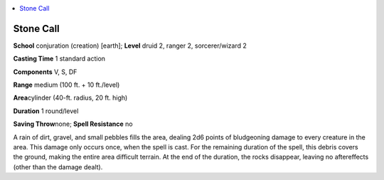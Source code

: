 
.. _`advancedplayersguide.spells.stonecall`:

.. contents:: \ 

.. _`advancedplayersguide.spells.stonecall#stone_call`:

Stone Call
===========

\ **School**\  conjuration (creation) [earth]; \ **Level**\  druid 2, ranger 2, sorcerer/wizard 2

\ **Casting Time**\  1 standard action

\ **Components**\  V, S, DF

\ **Range**\  medium (100 ft. + 10 ft./level)

\ **Area**\ cylinder (40-ft. radius, 20 ft. high)

\ **Duration**\  1 round/level

\ **Saving Throw**\ none; \ **Spell Resistance**\  no

A rain of dirt, gravel, and small pebbles fills the area, dealing 2d6 points of bludgeoning damage to every creature in the area. This damage only occurs once, when the spell is cast. For the remaining duration of the spell, this debris covers the ground, making the entire area difficult terrain. At the end of the duration, the rocks disappear, leaving no aftereffects (other than the damage dealt).

